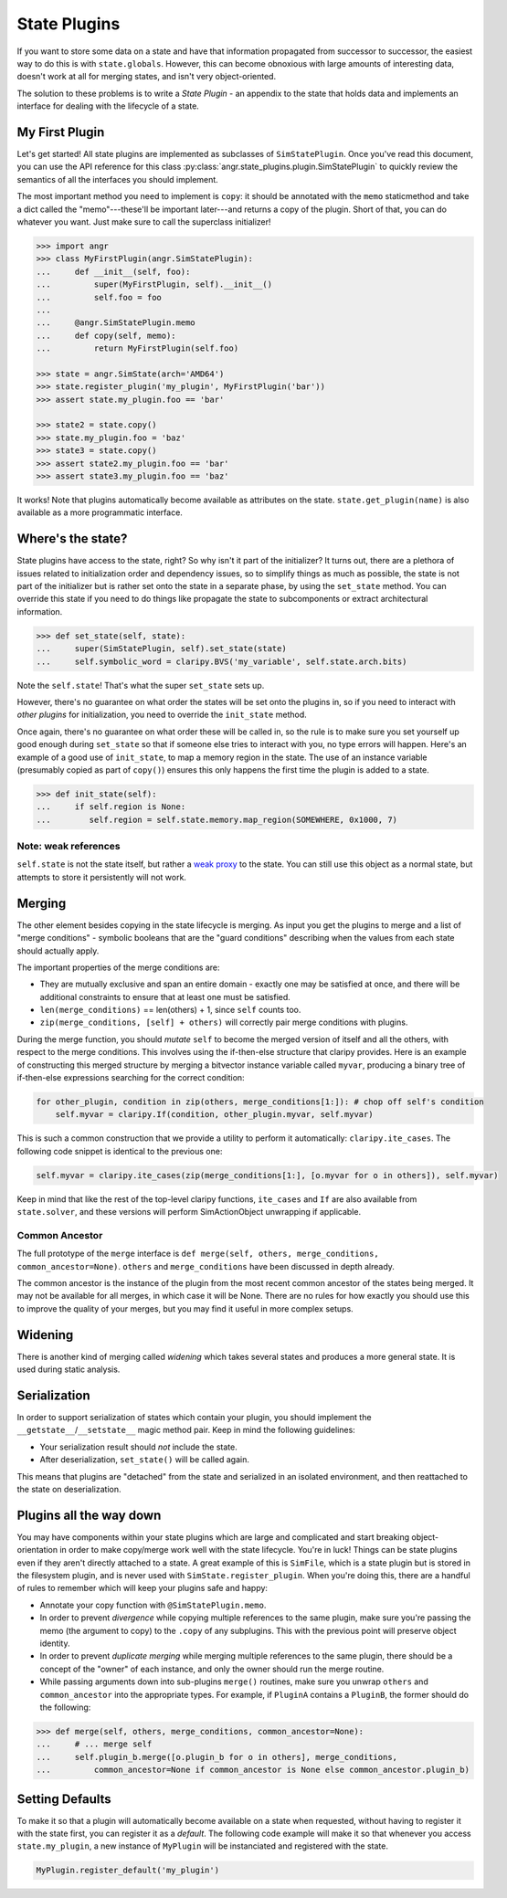 State Plugins
=============

If you want to store some data on a state and have that information propagated
from successor to successor, the easiest way to do this is with
``state.globals``. However, this can become obnoxious with large amounts of
interesting data, doesn't work at all for merging states, and isn't very
object-oriented.

The solution to these problems is to write a *State Plugin* - an appendix to the
state that holds data and implements an interface for dealing with the lifecycle
of a state.

My First Plugin
---------------

Let's get started! All state plugins are implemented as subclasses of
``SimStatePlugin``. Once you've read this document, you can use the API
reference for this class :py:class:`angr.state_plugins.plugin.SimStatePlugin` to
quickly review the semantics of all the interfaces you should implement.

The most important method you need to implement is ``copy``: it should be
annotated with the ``memo`` staticmethod and take a dict called the
"memo"---these'll be important later---and returns a copy of the plugin. Short
of that, you can do whatever you want. Just make sure to call the superclass
initializer!

.. code-block:: python

   >>> import angr
   >>> class MyFirstPlugin(angr.SimStatePlugin):
   ...     def __init__(self, foo):
   ...         super(MyFirstPlugin, self).__init__()
   ...         self.foo = foo
   ...
   ...     @angr.SimStatePlugin.memo
   ...     def copy(self, memo):
   ...         return MyFirstPlugin(self.foo)

   >>> state = angr.SimState(arch='AMD64')
   >>> state.register_plugin('my_plugin', MyFirstPlugin('bar'))
   >>> assert state.my_plugin.foo == 'bar'

   >>> state2 = state.copy()
   >>> state.my_plugin.foo = 'baz'
   >>> state3 = state.copy()
   >>> assert state2.my_plugin.foo == 'bar'
   >>> assert state3.my_plugin.foo == 'baz'

It works! Note that plugins automatically become available as attributes on the
state. ``state.get_plugin(name)`` is also available as a more programmatic
interface.

Where's the state?
------------------

State plugins have access to the state, right? So why isn't it part of the
initializer? It turns out, there are a plethora of issues related to
initialization order and dependency issues, so to simplify things as much as
possible, the state is not part of the initializer but is rather set onto the
state in a separate phase, by using the ``set_state`` method. You can override
this state if you need to do things like propagate the state to subcomponents or
extract architectural information.

.. code-block:: python

   >>> def set_state(self, state):
   ...     super(SimStatePlugin, self).set_state(state)
   ...     self.symbolic_word = claripy.BVS('my_variable', self.state.arch.bits)

Note the ``self.state``! That's what the super ``set_state`` sets up.

However, there's no guarantee on what order the states will be set onto the
plugins in, so if you need to interact with *other plugins* for initialization,
you need to override the ``init_state`` method.

Once again, there's no guarantee on what order these will be called in, so the
rule is to make sure you set yourself up good enough during ``set_state`` so
that if someone else tries to interact with you, no type errors will happen.
Here's an example of a good use of ``init_state``, to map a memory region in the
state. The use of an instance variable (presumably copied as part of ``copy()``)
ensures this only happens the first time the plugin is added to a state.

.. code-block:: python

   >>> def init_state(self):
   ...     if self.region is None:
   ...        self.region = self.state.memory.map_region(SOMEWHERE, 0x1000, 7)

Note: weak references
^^^^^^^^^^^^^^^^^^^^^

``self.state`` is not the state itself, but rather a `weak proxy
<https://docs.python.org/2/library/weakref.html>`_ to the state. You can still
use this object as a normal state, but attempts to store it persistently will
not work.

Merging
-------

The other element besides copying in the state lifecycle is merging. As input
you get the plugins to merge and a list of "merge conditions" - symbolic
booleans that are the "guard conditions" describing when the values from each
state should actually apply.

The important properties of the merge conditions are:


* They are mutually exclusive and span an entire domain - exactly one may be
  satisfied at once, and there will be additional constraints to ensure that at
  least one must be satisfied.
* ``len(merge_conditions)`` == len(others) + 1, since ``self`` counts too.
* ``zip(merge_conditions, [self] + others)`` will correctly pair merge
  conditions with plugins.

During the merge function, you should *mutate* ``self`` to become the merged
version of itself and all the others, with respect to the merge conditions. This
involves using the if-then-else structure that claripy provides. Here is an
example of constructing this merged structure by merging a bitvector instance
variable called ``myvar``, producing a binary tree of if-then-else expressions
searching for the correct condition:

.. code-block:: python

   for other_plugin, condition in zip(others, merge_conditions[1:]): # chop off self's condition
       self.myvar = claripy.If(condition, other_plugin.myvar, self.myvar)

This is such a common construction that we provide a utility to perform it
automatically: ``claripy.ite_cases``. The following code snippet is identical to
the previous one:

.. code-block:: python

   self.myvar = claripy.ite_cases(zip(merge_conditions[1:], [o.myvar for o in others]), self.myvar)

Keep in mind that like the rest of the top-level claripy functions,
``ite_cases`` and ``If`` are also available from ``state.solver``, and these
versions will perform SimActionObject unwrapping if applicable.

Common Ancestor
^^^^^^^^^^^^^^^

The full prototype of the ``merge`` interface is ``def merge(self, others,
merge_conditions, common_ancestor=None)``. ``others`` and ``merge_conditions``
have been discussed in depth already.

The common ancestor is the instance of the plugin from the most recent common
ancestor of the states being merged. It may not be available for all merges, in
which case it will be None. There are no rules for how exactly you should use
this to improve the quality of your merges, but you may find it useful in more
complex setups.

Widening
--------

There is another kind of merging called *widening* which takes several states
and produces a more general state. It is used during static analysis.

.. todo:: Explain what this means

Serialization
-------------

In order to support serialization of states which contain your plugin, you
should implement the ``__getstate__``/``__setstate__`` magic method pair. Keep
in mind the following guidelines:


* Your serialization result should *not* include the state.
* After deserialization, ``set_state()`` will be called again.

This means that plugins are "detached" from the state and serialized in an
isolated environment, and then reattached to the state on deserialization.

Plugins all the way down
------------------------

You may have components within your state plugins which are large and
complicated and start breaking object-orientation in order to make copy/merge
work well with the state lifecycle. You're in luck! Things can be state plugins
even if they aren't directly attached to a state. A great example of this is
``SimFile``, which is a state plugin but is stored in the filesystem plugin, and
is never used with ``SimState.register_plugin``. When you're doing this, there
are a handful of rules to remember which will keep your plugins safe and happy:


* Annotate your copy function with ``@SimStatePlugin.memo``.
* In order to prevent *divergence* while copying multiple references to the same
  plugin, make sure you're passing the memo (the argument to copy) to the
  ``.copy`` of any subplugins. This with the previous point will preserve object
  identity.
* In order to prevent *duplicate merging* while merging multiple references to
  the same plugin, there should be a concept of the "owner" of each instance,
  and only the owner should run the merge routine.
* While passing arguments down into sub-plugins ``merge()`` routines, make sure
  you unwrap ``others`` and ``common_ancestor`` into the appropriate types. For
  example, if ``PluginA`` contains a ``PluginB``, the former should do the
  following:

.. code-block:: python

   >>> def merge(self, others, merge_conditions, common_ancestor=None):
   ...     # ... merge self
   ...     self.plugin_b.merge([o.plugin_b for o in others], merge_conditions,
   ...         common_ancestor=None if common_ancestor is None else common_ancestor.plugin_b)

Setting Defaults
----------------

To make it so that a plugin will automatically become available on a state when
requested, without having to register it with the state first, you can register
it as a *default*. The following code example will make it so that whenever you
access ``state.my_plugin``, a new instance of ``MyPlugin`` will be instanciated
and registered with the state.

.. code-block:: python

   MyPlugin.register_default('my_plugin')
